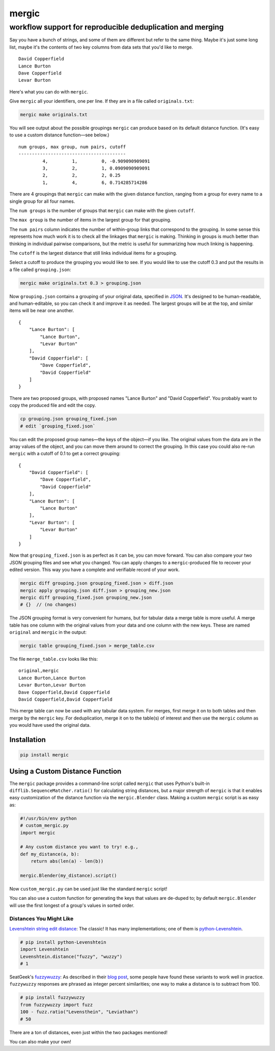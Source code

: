 ======
mergic
======
-----------------------------------------------------------
workflow support for reproducible deduplication and merging
-----------------------------------------------------------

Say you have a bunch of strings, and some of them are different but refer to the same thing. Maybe it's just some long list, maybe it's the contents of two key columns from data sets that you'd like to merge.

::

    David Copperfield
    Lance Burton
    Dave Copperfield
    Levar Burton

Here's what you can do with ``mergic``.

Give ``mergic`` all your identifiers, one per line. If they are in a file called ``originals.txt``:

.. code:: bash

   mergic make originals.txt

You will see output about the possible groupings ``mergic`` can produce based on its default distance function. (It's easy to use a custom distance function—see below.)

::

    num groups, max group, num pairs, cutoff
    ----------------------------------------
             4,         1,         0, -0.909090909091
             3,         2,         1, 0.0909090909091
             2,         2,         2, 0.25
             1,         4,         6, 0.714285714286

There are 4 groupings that ``mergic`` can make with the given distance function, ranging from a group for every name to a single group for all four names.

The ``num groups`` is the number of groups that ``mergic`` can make with the given ``cutoff``.

The ``max group`` is the number of items in the largest group for that grouping.

The ``num pairs`` column indicates the number of within-group links that correspond to the grouping. In some sense this represents how much work it is to check all the linkages that ``mergic`` is making. Thinking in groups is much better than thinking in individual pairwise comparisons, but the metric is useful for summarizing how much linking is happening.

The ``cutoff`` is the largest distance that still links individual items for a grouping.

Select a cutoff to produce the grouping you would like to see. If you would like to use the cutoff 0.3 and put the results in a file called ``grouping.json``:

.. code:: bash

   mergic make originals.txt 0.3 > grouping.json

Now ``grouping.json`` contains a grouping of your original data, specified in `JSON <http://www.json.org/>`__. It's designed to be human-readable, and human-editable, so you can check it and improve it as needed. The largest groups will be at the top, and similar items will be near one another.

::

    {
        "Lance Burton": [
            "Lance Burton",
            "Levar Burton"
        ],
        "David Copperfield": [
            "Dave Copperfield",
            "David Copperfield"
        ]
    }

There are two proposed groups, with proposed names "Lance Burton" and "David Copperfield". You probably want to copy the produced file and edit the copy.

.. code:: bash

   cp grouping.json grouping_fixed.json
   # edit `grouping_fixed.json`

You can edit the proposed group names—the keys of the object—if you like. The original values from the data are in the array values of the object, and you can move them around to correct the grouping. In this case you could also re-run ``mergic`` with a cutoff of 0.1 to get a correct grouping:

::

    {
        "David Copperfield": [
            "Dave Copperfield",
            "David Copperfield"
        ],
        "Lance Burton": [
            "Lance Burton"
        ],
        "Levar Burton": [
            "Levar Burton"
        ]
    }

Now that ``grouping_fixed.json`` is as perfect as it can be, you can move forward. You can also compare your two JSON grouping files and see what you changed. You can apply changes to a ``mergic``-produced file to recover your edited version. This way you have a complete and verifiable record of your work.

.. code:: bash

   mergic diff grouping.json grouping_fixed.json > diff.json
   mergic apply grouping.json diff.json > grouping_new.json
   mergic diff grouping_fixed.json grouping_new.json
   # {}  // (no changes)

The JSON grouping format is very convenient for humans, but for tabular data a merge table is more useful. A merge table has one column with the original values from your data and one column with the new keys. These are named ``original`` and ``mergic`` in the output:

.. code:: bash

   mergic table grouping_fixed.json > merge_table.csv

The file ``merge_table.csv`` looks like this:

::

    original,mergic
    Lance Burton,Lance Burton
    Levar Burton,Levar Burton
    Dave Copperfield,David Copperfield
    David Copperfield,David Copperfield

This merge table can now be used with any tabular data system. For merges, first merge it on to both tables and then merge by the ``mergic`` key. For deduplication, merge it on to the table(s) of interest and then use the ``mergic`` column as you would have used the original data.


Installation
============

.. code:: bash

   pip install mergic


Using a Custom Distance Function
================================

The ``mergic`` package provides a command-line script called ``mergic`` that uses Python's built-in ``difflib.SequenceMatcher.ratio()`` for calculating string distances, but a major strength of ``mergic`` is that it enables easy customization of the distance function via the ``mergic.Blender`` class. Making a custom ``mergic`` script is as easy as:

.. code:: python

   #!/usr/bin/env python
   # custom_mergic.py
   import mergic

   # Any custom distance you want to try! e.g.,
   def my_distance(a, b):
       return abs(len(a) - len(b))

   mergic.Blender(my_distance).script()

Now ``custom_mergic.py`` can be used just like the standard ``mergic`` script!

You can also use a custom function for generating the keys that values are de-duped to; by default ``mergic.Blender`` will use the first longest of a group's values in sorted order.


Distances You Might Like
------------------------

`Levenshtein string edit distance <http://en.wikipedia.org/wiki/Levenshtein_distance>`__: The classic! It has many implementations; one of them is `python-Levenshtein <http://www.coli.uni-saarland.de/courses/LT1/2011/slides/Python-Levenshtein.html>`__.

.. code:: python

    # pip install python-Levenshtein
    import Levenshtein
    Levenshtein.distance("fuzzy", "wuzzy")
    # 1

SeatGeek's `fuzzywuzzy <https://github.com/seatgeek/fuzzywuzzy>`__: As described in their `blog post <http://chairnerd.seatgeek.com/fuzzywuzzy-fuzzy-string-matching-in-python/>`__, some people have found these variants to work well in practice. ``fuzzywuzzy`` responses are phrased as integer percent similarities; one way to make a distance is to subtract from 100.

.. code:: python

    # pip install fuzzywuzzy
    from fuzzywuzzy import fuzz
    100 - fuzz.ratio("Levensthein", "Leviathan")
    # 50

There are a ton of distances, even just within the two packages mentioned!

You can also make your own!
